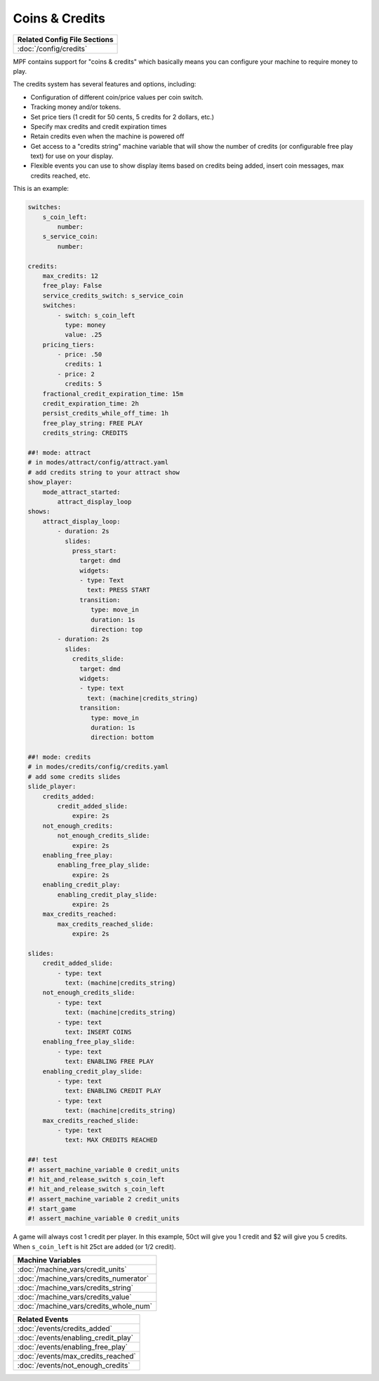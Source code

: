 Coins & Credits
===============

+------------------------------------------------------------------------------+
| Related Config File Sections                                                 |
+==============================================================================+
| :doc:`/config/credits`                                                       |
+------------------------------------------------------------------------------+

MPF contains support for "coins & credits" which basically means you can configure
your machine to require money to play.

The credits system has several features and options, including:

+ Configuration of different coin/price values per coin switch.
+ Tracking money and/or tokens.
+ Set price tiers (1 credit for 50 cents, 5 credits for 2 dollars,
  etc.)
+ Specify max credits and credit expiration times
+ Retain credits even when the machine is powered off
+ Get access to a "credits string" machine variable that will show the
  number of credits (or configurable free play text) for use on your
  display.
+ Flexible events you can use to show display items based on credits
  being added, insert coin messages, max credits reached, etc.

This is an example:

.. code-block:: mpf-config

   switches:
       s_coin_left:
           number:
       s_service_coin:
           number:

   credits:
       max_credits: 12
       free_play: False
       service_credits_switch: s_service_coin
       switches:
           - switch: s_coin_left
             type: money
             value: .25
       pricing_tiers:
           - price: .50
             credits: 1
           - price: 2
             credits: 5
       fractional_credit_expiration_time: 15m
       credit_expiration_time: 2h
       persist_credits_while_off_time: 1h
       free_play_string: FREE PLAY
       credits_string: CREDITS

   ##! mode: attract
   # in modes/attract/config/attract.yaml
   # add credits string to your attract show
   show_player:
       mode_attract_started:
           attract_display_loop
   shows:
       attract_display_loop:
           - duration: 2s
             slides:
               press_start:
                 target: dmd
                 widgets:
                 - type: Text
                   text: PRESS START
                 transition:
                    type: move_in
                    duration: 1s
                    direction: top
           - duration: 2s
             slides:
               credits_slide:
                 target: dmd
                 widgets:
                 - type: text
                   text: (machine|credits_string)
                 transition:
                    type: move_in
                    duration: 1s
                    direction: bottom

   ##! mode: credits
   # in modes/credits/config/credits.yaml
   # add some credits slides
   slide_player:
       credits_added:
           credit_added_slide:
               expire: 2s
       not_enough_credits:
           not_enough_credits_slide:
               expire: 2s
       enabling_free_play:
           enabling_free_play_slide:
               expire: 2s
       enabling_credit_play:
           enabling_credit_play_slide:
               expire: 2s
       max_credits_reached:
           max_credits_reached_slide:
               expire: 2s

   slides:
       credit_added_slide:
           - type: text
             text: (machine|credits_string)
       not_enough_credits_slide:
           - type: text
             text: (machine|credits_string)
           - type: text
             text: INSERT COINS
       enabling_free_play_slide:
           - type: text
             text: ENABLING FREE PLAY
       enabling_credit_play_slide:
           - type: text
             text: ENABLING CREDIT PLAY
           - type: text
             text: (machine|credits_string)
       max_credits_reached_slide:
           - type: text
             text: MAX CREDITS REACHED

   ##! test
   #! assert_machine_variable 0 credit_units
   #! hit_and_release_switch s_coin_left
   #! hit_and_release_switch s_coin_left
   #! assert_machine_variable 2 credit_units
   #! start_game
   #! assert_machine_variable 0 credit_units

A game will always cost 1 credit per player.
In this example, 50ct will give you 1 credit and $2 will give you 5 credits.
When ``s_coin_left`` is hit 25ct are added (or 1/2 credit).


+------------------------------------------------------------------------------+
| Machine Variables                                                            |
+==============================================================================+
| :doc:`/machine_vars/credit_units`                                            |
+------------------------------------------------------------------------------+
| :doc:`/machine_vars/credits_numerator`                                       |
+------------------------------------------------------------------------------+
| :doc:`/machine_vars/credits_string`                                          |
+------------------------------------------------------------------------------+
| :doc:`/machine_vars/credits_value`                                           |
+------------------------------------------------------------------------------+
| :doc:`/machine_vars/credits_whole_num`                                       |
+------------------------------------------------------------------------------+


+------------------------------------------------------------------------------+
| Related Events                                                               |
+==============================================================================+
| :doc:`/events/credits_added`                                                 |
+------------------------------------------------------------------------------+
| :doc:`/events/enabling_credit_play`                                          |
+------------------------------------------------------------------------------+
| :doc:`/events/enabling_free_play`                                            |
+------------------------------------------------------------------------------+
| :doc:`/events/max_credits_reached`                                           |
+------------------------------------------------------------------------------+
| :doc:`/events/not_enough_credits`                                            |
+------------------------------------------------------------------------------+
